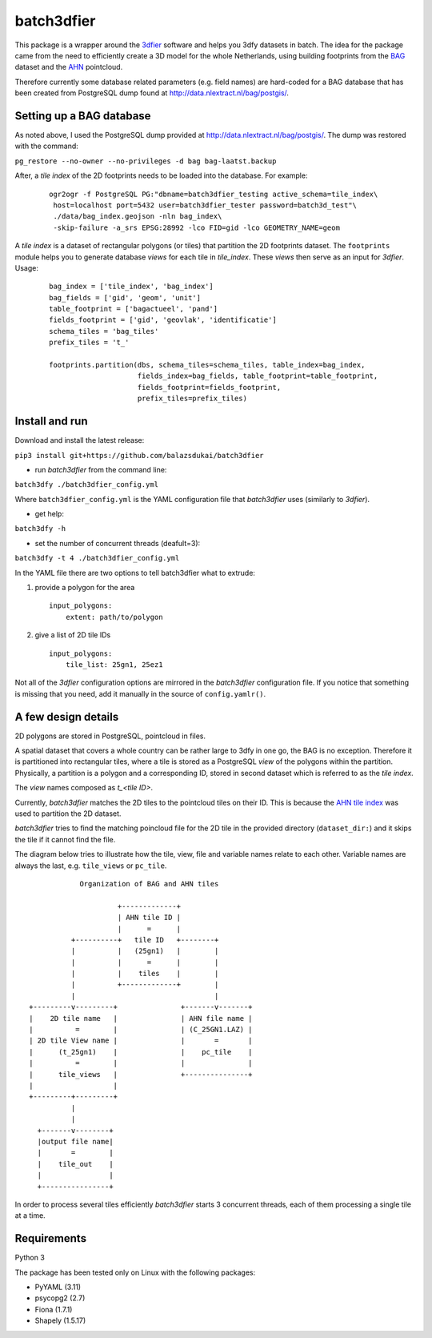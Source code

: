 batch3dfier
===========

|Licence| |Python 3.5|

This package is a wrapper around the
`3dfier <https://github.com/tudelft3d/3dfier>`__ software and helps you
3dfy datasets in batch. The idea for the package came from the need to
efficiently create a 3D model for the whole Netherlands, using building
footprints from the
`BAG <https://www.kadaster.nl/basisregistratie-gebouwen>`__ dataset and
the `AHN <http://www.ahn.nl/>`__ pointcloud.

Therefore currently some database related parameters (e.g. field names)
are hard-coded for a BAG database that has been created from PostgreSQL
dump found at http://data.nlextract.nl/bag/postgis/.

Setting up a BAG database
-------------------------

As noted above, I used the PostgreSQL dump provided at
http://data.nlextract.nl/bag/postgis/. The dump was restored with the
command:

``pg_restore --no-owner --no-privileges -d bag bag-laatst.backup``

After, a *tile index* of the 2D footprints needs to be loaded into the database.
For example:

   ::
   
      ogr2ogr -f PostgreSQL PG:"dbname=batch3dfier_testing active_schema=tile_index\
       host=localhost port=5432 user=batch3dfier_tester password=batch3d_test"\
       ./data/bag_index.geojson -nln bag_index\
       -skip-failure -a_srs EPSG:28992 -lco FID=gid -lco GEOMETRY_NAME=geom

A *tile index* is a dataset of rectangular polygons (or tiles) that partition the 2D footprints dataset.
The ``footprints`` module helps you to generate database *views* for each tile in *tile_index*.
These *views* then serve as an input for *3dfier*.
Usage:

   ::
   
      bag_index = ['tile_index', 'bag_index']
      bag_fields = ['gid', 'geom', 'unit']
      table_footprint = ['bagactueel', 'pand']
      fields_footprint = ['gid', 'geovlak', 'identificatie']
      schema_tiles = 'bag_tiles'
      prefix_tiles = 't_'
      
      footprints.partition(dbs, schema_tiles=schema_tiles, table_index=bag_index,
                           fields_index=bag_fields, table_footprint=table_footprint,
                           fields_footprint=fields_footprint,
                           prefix_tiles=prefix_tiles)


Install and run
---------------

Download and install the latest release:

``pip3 install git+https://github.com/balazsdukai/batch3dfier``

+ run *batch3dfier* from the command line:

``batch3dfy ./batch3dfier_config.yml``

Where ``batch3dfier_config.yml`` is the YAML configuration file that
*batch3dfier* uses (similarly to *3dfier*).

+ get help:

``batch3dfy -h``

+ set the number of concurrent threads (deafult=3):

``batch3dfy -t 4 ./batch3dfier_config.yml``

In the YAML file there are two options to tell batch3dfier what to
extrude:

1. provide a polygon for the area

   ::

       input_polygons:
           extent: path/to/polygon

2. give a list of 2D tile IDs

   ::

       input_polygons:
           tile_list: 25gn1, 25ez1

Not all of the *3dfier* configuration options are mirrored in the
*batch3dfier* configuration file. If you notice that something is
missing that you need, add it manually in the source of
``config.yamlr()``.

A few design details
--------------------

2D polygons are stored in PostgreSQL, pointcloud in files.

A spatial dataset that covers a whole country can be rather large to
3dfy in one go, the BAG is no exception. Therefore it is partitioned
into rectangular tiles, where a tile is stored as a PostgreSQL *view* of
the polygons within the partition. Physically, a partition is a polygon
and a corresponding ID, stored in second dataset which is referred to as
the *tile index*.

The *view* names composed as *t\_<tile ID>*.

Currently, *batch3dfier* matches the 2D tiles to the pointcloud tiles on
their ID. This is because the `AHN tile
index <http://www.ahn.nl/binaries/content/assets/ahn-nl/downloads/ahn_subunits.zip>`__
was used to partition the 2D dataset.

*batch3dfier* tries to find the matching poincloud file for the 2D tile
in the provided directory (``dataset_dir:``) and it skips the tile if it
cannot find the file.

The diagram below tries to illustrate how the tile, view, file and
variable names relate to each other. Variable names are always the last,
e.g. ``tile_views`` or ``pc_tile``.

::

                Organization of BAG and AHN tiles

                         +-------------+
                         | AHN tile ID |
                         |      =      |
              +----------+   tile ID   +--------+
              |          |   (25gn1)   |        |
              |          |      =      |        |
              |          |    tiles    |        |
              |          +-------------+        |
              |                                 |
    +---------v---------+               +-------v-------+
    |    2D tile name   |               | AHN file name |
    |          =        |               | (C_25GN1.LAZ) |
    | 2D tile View name |               |       =       |
    |      (t_25gn1)    |               |    pc_tile    |
    |          =        |               |               |
    |      tile_views   |               +---------------+
    |                   |
    +---------+---------+
              |
              |
      +-------v--------+
      |output file name|
      |       =        |
      |    tile_out    |
      |                |
      +----------------+

In order to process several tiles efficiently *batch3dfier* starts 3
concurrent threads, each of them processing a single tile at a time.

Requirements
------------

Python 3

The package has been tested only on Linux with the following packages:

-  PyYAML (3.11)
-  psycopg2 (2.7)
-  Fiona (1.7.1)
-  Shapely (1.5.17)

.. |Licence| image:: https://img.shields.io/badge/licence-GPL--3-blue.svg
   :target: http://www.gnu.org/licenses/gpl-3.0.html
.. |Python 3.5| image:: https://img.shields.io/badge/python-3.5-blue.svg

